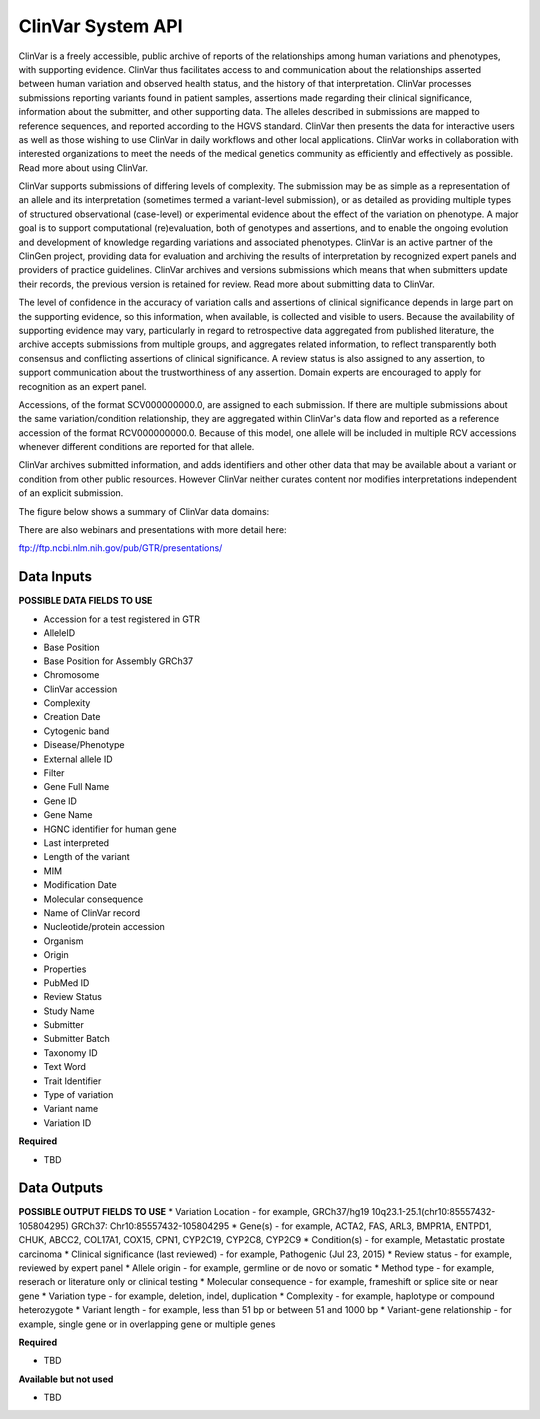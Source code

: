 ClinVar System API
!!!!!!!!!!!!!!!!!!!

ClinVar is a freely accessible, public archive of reports of the relationships among human variations and phenotypes, with supporting evidence. ClinVar thus facilitates access to and communication about the relationships asserted between human variation and observed health status, and the history of that interpretation. ClinVar processes submissions reporting variants found in patient samples, assertions made regarding their clinical significance, information about the submitter, and other supporting data. The alleles described in submissions are mapped to reference sequences, and reported according to the HGVS standard. ClinVar then presents the data for interactive users as well as those wishing to use ClinVar in daily workflows and other local applications. ClinVar works in collaboration with interested organizations to meet the needs of the medical genetics community as efficiently and effectively as possible. Read more about using ClinVar.

ClinVar supports submissions of differing levels of complexity. The submission may be as simple as a representation of an allele and its interpretation (sometimes termed a variant-level submission), or as detailed as providing multiple types of structured observational (case-level) or experimental evidence about the effect of the variation on phenotype. A major goal is to support computational (re)evaluation, both of genotypes and assertions, and to enable the ongoing evolution and development of knowledge regarding variations and associated phenotypes. ClinVar is an active partner of the ClinGen project, providing data for evaluation and archiving the results of interpretation by recognized expert panels and providers of practice guidelines. ClinVar archives and versions submissions which means that when submitters update their records, the previous version is retained for review. Read more about submitting data to ClinVar.

The level of confidence in the accuracy of variation calls and assertions of clinical significance depends in large part on the supporting evidence, so this information, when available, is collected and visible to users. Because the availability of supporting evidence may vary, particularly in regard to retrospective data aggregated from published literature, the archive accepts submissions from multiple groups, and aggregates related information, to reflect transparently both consensus and conflicting assertions of clinical significance. A review status is also assigned to any assertion, to support communication about the trustworthiness of any assertion. Domain experts are encouraged to apply for recognition as an expert panel.

Accessions, of the format SCV000000000.0, are assigned to each submission. If there are multiple submissions about the same variation/condition relationship, they are aggregated within ClinVar's data flow and reported as a reference accession of the format RCV000000000.0. Because of this model, one allele will be included in multiple RCV accessions whenever different conditions are reported for that allele.

ClinVar archives submitted information, and adds identifiers and other other data that may be available about a variant or condition from other public resources. However ClinVar neither curates content nor modifies interpretations independent of an explicit submission. 

The figure below shows a summary of ClinVar data domains:

.. image:: /_static/clinvar-summary.jpg

There are also webinars and presentations with more detail here:

ftp://ftp.ncbi.nlm.nih.gov/pub/GTR/presentations/

**Data Inputs**
@@@@@@@@@@@@@@@

**POSSIBLE DATA FIELDS TO USE**

* Accession for a test registered in GTR
* AlleleID
* Base Position
* Base Position for Assembly GRCh37
* Chromosome
* ClinVar accession
* Complexity
* Creation Date
* Cytogenic band
* Disease/Phenotype
* External allele ID
* Filter
* Gene Full Name
* Gene ID
* Gene Name
* HGNC identifier for human gene
* Last interpreted
* Length of the variant
* MIM
* Modification Date
* Molecular consequence
* Name of ClinVar record
* Nucleotide/protein accession
* Organism
* Origin
* Properties
* PubMed ID
* Review Status
* Study Name
* Submitter
* Submitter Batch
* Taxonomy ID
* Text Word
* Trait Identifier
* Type of variation
* Variant name
* Variation ID


**Required**

* TBD

**Data Outputs**
@@@@@@@@@@@@@@@@

**POSSIBLE OUTPUT FIELDS TO USE**
* Variation Location - for example, GRCh37/hg19 10q23.1-25.1(chr10:85557432-105804295) GRCh37: Chr10:85557432-105804295
* Gene(s) - for example, ACTA2, FAS, ARL3, BMPR1A, ENTPD1, CHUK, ABCC2, COL17A1, COX15, CPN1, CYP2C19, CYP2C8, CYP2C9
* Condition(s) - for example, Metastatic prostate carcinoma
* Clinical significance (last reviewed) - for example, Pathogenic (Jul 23, 2015)
* Review status - for example, reviewed by expert panel
* Allele origin - for example, germline or de novo or somatic
* Method type - for example, reserach or literature only or clinical testing
* Molecular consequence - for example, frameshift or splice site or near gene
* Variation type - for example, deletion, indel, duplication
* Complexity - for example, haplotype or compound heterozygote
* Variant length - for example, less than 51 bp or between 51 and 1000 bp
* Variant-gene relationship - for example, single gene or in overlapping gene or multiple genes

**Required**

* TBD	

**Available but not used**

* TBD